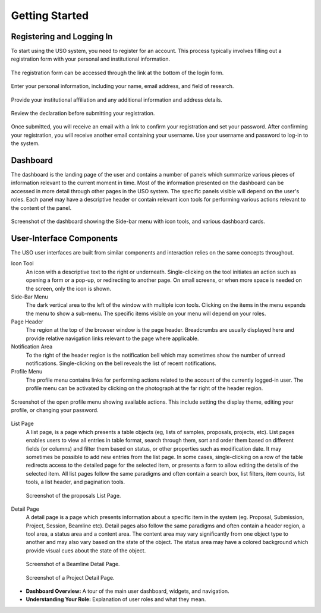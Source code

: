
.. _user-guide:

Getting Started
===============

Registering and Logging In
--------------------------
To start using the USO system, you need to register for an account. This process typically involves filling out a
registration form with your personal and institutional information.

.. figure::
    login-form.png
    :alt: Accessing the registration form
    :align: center

    The registration form can be accessed through the link at the bottom of the login form.

.. figure::
    registration-page-1.png
    :alt: Registration Form - Page 1
    :align: center

    Enter your personal information, including your name, email address, and field of research.

.. figure::
    registration-page-2.png
    :alt: Registration Form - Page 2
    :align: center

    Provide your institutional affiliation and any additional information and address details.

.. figure::
    registration-page-3.png
    :alt: Registration Form - Page 3
    :align: center

    Review the declaration before submitting your registration.


Once submitted, you will receive an email with  a link to confirm your registration and set your password.
After confirming your registration, you will receive another email containing your username. Use your username and
password to log-in to the system.


Dashboard
----------
The dashboard is the landing page of the user and contains a number of panels which summarize various
pieces of information relevant to the current moment in time. Most of the information presented on the dashboard
can be accessed in more detail through other pages in the USO system. The specific panels visible will depend on the
user's roles. Each panel may have a descriptive header or contain relevant icon tools for performing various actions
relevant to the content of the panel.

.. figure:: dashboard.png
    :width: 800px
    :align: center
    :alt: Dashboard

    Screenshot of the dashboard showing the Side-bar menu with icon tools, and various dashboard cards.


User-Interface Components
-------------------------

The USO user interfaces are built from similar components and interaction relies on the same concepts
throughout.

Icon Tool
    An icon with a descriptive text to the right or underneath. Single-clicking on the tool initiates
    an action such as opening a form or a pop-up, or redirecting to another page. On
    small screens, or when more space is needed on the screen, only the icon is shown.

Side-Bar Menu
    The dark vertical area to the left of the window with multiple icon tools. Clicking
    on the items in the menu expands the menu to show a sub-menu. The specific
    items visible on your menu will depend on your roles.

Page Header
    The region at the top of the browser window is the page header.  Breadcrumbs are
    usually displayed here and provide relative navigation links relevant to the page where applicable.

Notification Area
    To the right of the header region is the notification bell which may sometimes show the number
    of unread notifications. Single-clicking on the bell reveals the list of recent notifications.

Profile Menu
    The profile menu contains links for performing actions related to the account of the currently logged-in user.
    The profile menu can be activated by clicking on the photograph at the far right of the header region.

.. figure:: profile-menu.png
    :alt: Open Profile Menu
    :align: center

    Screenshot of the open profile menu showing available actions. This include setting the display theme,
    editing your profile, or changing your password.

List Page
    A list page, is a page which presents a table objects (eg, lists of samples, proposals, projects, etc).
    List pages enables users to view all entries in table format, search through them, sort and order them
    based on different fields (or columns) and filter them based on status, or other properties such as
    modification date. It may sometimes be possible to add new entries from the list page. In some cases,
    single-clicking on a row of the table redirects access to the detailed page for the selected item, or
    presents a form to allow editing the details of the selected item. All list pages follow the same
    paradigms and often contain a search box, list filters, item counts, list tools, a list header, and
    pagination tools.

    .. figure:: proposals-list.png
        :width: 800px
        :align: center
        :alt: List Page

        Screenshot of the proposals List Page.

Detail Page
    A detail page is a page which presents information about a specific item in the system (eg. Proposal,
    Submission, Project, Session, Beamline etc). Detail pages also follow the same paradigms and often contain
    a header region, a tool area, a status area and a content area. The content area may vary significantly from
    one object type to another and may also vary based on the state of the object. The status area may
    have a colored background which provide visual cues about the state of the object.

    .. figure:: beamline-detail.png
        :width: 800px
        :align: center
        :alt: Beamline Detail Page

        Screenshot of a Beamline Detail Page.

    .. figure:: project-detail.png
        :width: 800px
        :align: center
        :alt: Project Detail Page

        Screenshot of a Project Detail Page.

* **Dashboard Overview:** A tour of the main user dashboard, widgets, and navigation.
* **Understanding Your Role:** Explanation of user roles and what they mean.

